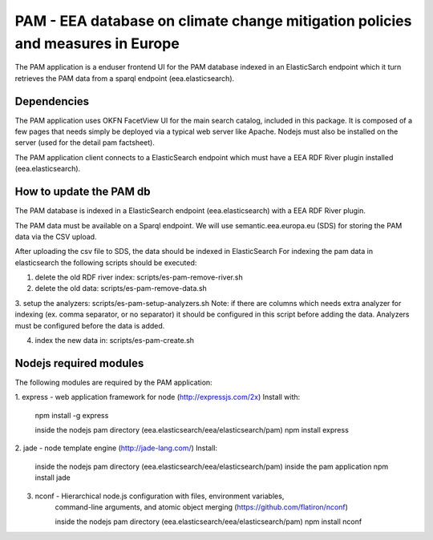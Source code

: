 ===============================================================================
PAM - EEA database on climate change mitigation policies and measures in Europe
===============================================================================

The PAM application is a enduser frontend UI for the PAM database indexed 
in an ElasticSarch endpoint which it turn retrieves the PAM data 
from a sparql endpoint (eea.elasticsearch).

Dependencies
============
The PAM application uses OKFN FacetView UI for the main search catalog, included
in this package. It is composed of a few pages that needs simply be deployed 
via a typical web server like Apache. Nodejs must also be installed on the server 
(used for the detail pam factsheet).

The PAM application client connects to a ElasticSearch endpoint which must have
a EEA RDF River plugin installed (eea.elasticsearch).

How to update the PAM db
========================

The PAM database is indexed in a ElasticSearch endpoint (eea.elasticsearch) with
a EEA RDF River plugin.

The PAM data must be available on a Sparql endpoint. We will use 
semantic.eea.europa.eu (SDS) for storing the PAM data via the CSV upload.

After uploading the csv file to SDS, the data should be indexed in ElasticSearch
For indexing the pam data in elasticsearch the following scripts should be executed:

1. delete the old RDF river index: scripts/es-pam-remove-river.sh

2. delete the old data: scripts/es-pam-remove-data.sh

3. setup the analyzers: scripts/es-pam-setup-analyzers.sh
Note: if there are columns which needs extra analyzer for indexing 
(ex. comma separator, or no separator) it should be configured in this script
before adding the data. Analyzers must be configured before the data is added.

4. index the new data in: scripts/es-pam-create.sh

Nodejs required modules
=======================
The following modules are required by the PAM application:

1. express - web application framework for node (http://expressjs.com/2x)
Install with:
    npm install -g express

    inside the nodejs pam directory (eea.elasticsearch/eea/elasticsearch/pam)
    npm install express

2. jade - node template engine (http://jade-lang.com/)
Install:
    inside the nodejs pam directory (eea.elasticsearch/eea/elasticsearch/pam)
    inside the pam application
    npm install jade
3. nconf - Hierarchical node.js configuration with files, environment variables,
    command-line arguments, and atomic object merging 
    (https://github.com/flatiron/nconf)

    inside the nodejs pam directory (eea.elasticsearch/eea/elasticsearch/pam)
    npm install nconf